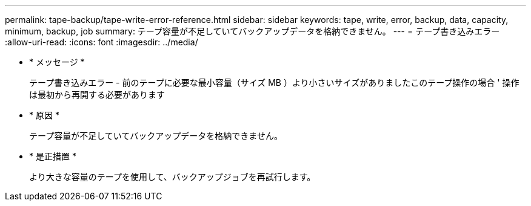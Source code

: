 ---
permalink: tape-backup/tape-write-error-reference.html 
sidebar: sidebar 
keywords: tape, write, error, backup, data, capacity, minimum, backup, job 
summary: テープ容量が不足していてバックアップデータを格納できません。 
---
= テープ書き込みエラー
:allow-uri-read: 
:icons: font
:imagesdir: ../media/


* * メッセージ *
+
テープ書き込みエラー - 前のテープに必要な最小容量（サイズ MB ）より小さいサイズがありましたこのテープ操作の場合 ' 操作は最初から再開する必要があります

* * 原因 *
+
テープ容量が不足していてバックアップデータを格納できません。

* * 是正措置 *
+
より大きな容量のテープを使用して、バックアップジョブを再試行します。



